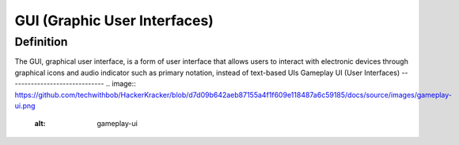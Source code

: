**GUI (Graphic User Interfaces)**
==================================
Definition
------------
The GUI, graphical user interface, is a form of user interface that allows users to interact with electronic devices through graphical icons and audio indicator such as primary notation, instead of text-based UIs
Gameplay UI (User Interfaces)
------------------------------
.. image:: https://github.com/techwithbob/HackerKracker/blob/d7d09b642aeb87155a4f1f609e118487a6c59185/docs/source/images/gameplay-ui.png
  :alt: gameplay-ui
